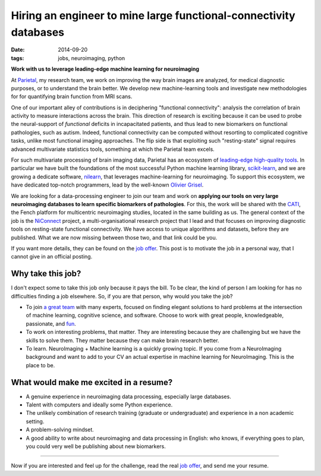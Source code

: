===================================================================
Hiring an engineer to mine large functional-connectivity databases
===================================================================

:date: 2014-09-20
:tags: jobs, neuroimaging, python

**Work with us to leverage leading-edge machine learning for
neuroimaging**

At `Parietal <https://team.inria.fr/parietal>`_, my research team,
we work on improving the way brain images are analyzed, for medical
diagnostic purposes, or to understand the brain better. We develop
new machine-learning tools and investigate new methodologies for
for quantifying brain function from MRI scans.

One of our important alley of contributions is in deciphering "functional
connectivity": analysis the correlation of brain activity to measure
interactions across the brain. This direction of research is exciting
because it can be used to probe the neural-support of *functional*
deficits in incapacitated patients, and thus lead to new biomarkers on
functional pathologies, such as autism. Indeed, functional connectivity
can be computed without resorting to complicated cognitive tasks, unlike
most functional imaging approaches. The flip side is that exploiting such
"resting-state" signal requires advanced multivariate statistics tools,
something at which the Parietal team excels.

For such multivariate processing of brain imaging data, Parietal has an
ecosystem of `leading-edge high-quality tools
<https://team.inria.fr/parietal/software>`_. In particular we have built
the foundations of the most successful Python machine learning library,
`scikit-learn <http://scikit-learn>`_, and we are growing a dedicate
software, `nilearn <http://nilearn.github.io/>`_, that leverages
machine-learning for neuroimaging. To support this ecosystem, we have
dedicated top-notch programmers, lead by the well-known
`Olivier Grisel <http://ogrisel.com/>`_.


We are looking for a data-processing engineer to join our team and work
on **applying our tools on very large neuroimaging databases to
learn specific biomarkers of pathologies**. For this, the work will be
shared with the `CATI <http://www.cati-neuroimaging.com/>`_, the Fench
platform for multicentric neuroimaging studies, located in the same
building as us. The general context of the job is the `NiConnect
<https://team.inria.fr/parietal/research/spatial_patterns/niconnect/>`_
project, a multi-organisational research project that I lead and
that focuses on improving diagnostic tools on resting-state functional
connectivity. We have access to unique algorithms and datasets, before
they are published. What we are now missing between those two, and that
link could be you.

If you want more details, they can be found on the `job offer
<https://team.inria.fr/parietal/job-offers>`_. This post is to motivate
the job in a personal way, that I cannot give in an official posting.

Why take this job?
===================

I don't expect some to take this job only because it pays the bill. To be
clear, the kind of person I am looking for has no difficulties finding a
job elsewhere. So, if you are that person, why would you take the job?

* To join `a great team <https://team.inria.fr/parietal/team-members/>`_
  with many experts, focused on finding elegant solutions to hard
  problems at the intersection of machine learning, cognitive science,
  and software. Choose to work with great people, knowledgeable,
  passionate, and `fun
  <https://team.inria.fr/parietal/inria-winter-party-2014/>`_.

* To work on interesting problems, that matter. They are interesting
  because they are challenging but we have the skills to solve them. They
  matter because they can make brain research better.

* To learn. NeuroImaging + Machine learning is a quickly growing topic.
  If you come from a NeuroImaging background and want to add to your CV
  an actual expertise in machine learning for NeuroImaging. This is the
  place to be.

What would make me excited in a resume?
========================================

* A genuine experience in neuroimaging data processing, especially large
  databases.

* Talent with computers and ideally some Python experience.

* The unlikely combination of research training (graduate or
  undergraduate) and experience in a non academic setting.

* A problem-solving mindset.

* A good ability to write about neuroimaging and data processing in
  English: who knows, if everything goes to plan, you could very well be
  publishing about new biomarkers.

_____

Now if you are interested and feel up for the challenge, read the real
`job offer <https://team.inria.fr/parietal/job-offers>`_, and send me
your resume.
